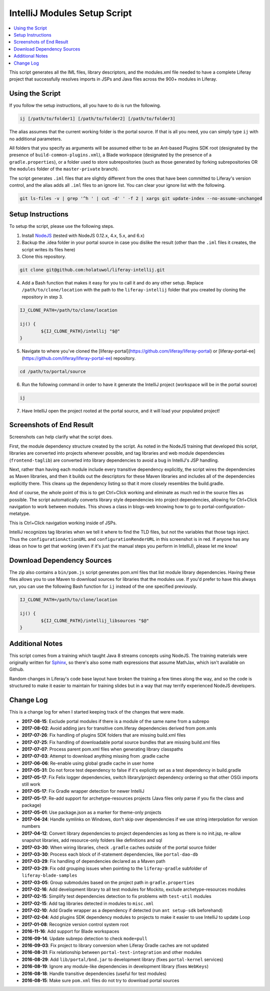 IntelliJ Modules Setup Script
=============================

.. contents:: :local:

This script generates all the IML files, library descriptors, and the modules.xml file needed to have a complete Liferay project that successfully resolves imports in JSPs and Java files across the 900+ modules in Liferay.

Using the Script
----------------

If you follow the setup instructions, all you have to do is run the following.

.. code-block:: bash

	ij [/path/to/folder1] [/path/to/folder2] [/path/to/folder3]

The alias assumes that the current working folder is the portal source. If that is all you need, you can simply type ``ij`` with no additional parameters.

All folders that you specify as arguments will be assumed either to be an Ant-based Plugins SDK root (designated by the presence of ``build-common-plugins.xml``), a Blade workspace (designated by the presence of a ``gradle.properties``), or a folder used to store subrepositories (such as those generated by forking subrepositories OR the ``modules`` folder of the ``master-private`` branch).

The script generates ``.iml`` files that are slightly different from the ones that have been committed to Liferay's version control, and the alias adds all ``.iml`` files to an ignore list. You can clear your ignore list with the following.

.. code-block:: bash

	git ls-files -v | grep '^h ' | cut -d' ' -f 2 | xargs git update-index --no-assume-unchanged

Setup Instructions
------------------

To setup the script, please use the following steps.

1. Install `NodeJS <https://nodejs.org/en/download/releases/>`__ (tested with NodeJS 0.12.x, 4.x, 5.x, and 6.x)

2. Backup the .idea folder in your portal source in case you dislike the result (other than the ``.iml`` files it creates, the script writes its files here)

3. Clone this repository.

.. code-block:: bash

	git clone git@github.com:holatuwol/liferay-intellij.git

4. Add a Bash function that makes it easy for you to call it and do any other setup. Replace ``/path/to/clone/location`` with the path to the ``liferay-intellij`` folder that you created by cloning the repository in step 3.

.. code-block:: bash

	IJ_CLONE_PATH=/path/to/clone/location

	ij() {
		${IJ_CLONE_PATH}/intellij "$@"
	}

5. Navigate to where you've cloned the [liferay-portal](https://github.com/liferay/liferay-portal) or [liferay-portal-ee](https://github.com/liferay/liferay-portal-ee) repository.

.. code-block:: bash

	cd /path/to/portal/source

6. Run the following command in order to have it generate the IntelliJ project (workspace will be in the portal source)

.. code-block:: bash

	ij

7. Have IntelliJ open the project rooted at the portal source, and it will load your populated project!

Screenshots of End Result
-------------------------

Screenshots can help clarify what the script does.

First, the module dependency structure created by the script. As noted in the NodeJS training that developed this script, libraries are converted into projects whenever possible, and tag libraries and web module dependencies (``frontend-taglib``) are converted into library dependencies to avoid a bug in IntelliJ's JSP handling.

.. image:: intellij1.png
   :height: 360
   :width: 480

Next, rather than having each module include every transitive dependency explicitly, the script wires the dependencies as Maven libraries, and then it builds out the descriptors for these Maven libraries and includes all of the dependencies explicitly there. This cleans up the dependency listing so that it more closely resembles the build.gradle.

.. image:: intellij2.png
   :height: 360
   :width: 480

And of course, the whole point of this is to get Ctrl+Click working and eliminate as much red in the source files as possible. The script automatically converts library style dependencies into project dependencies, allowing for Ctrl+Click navigation to work between modules. This shows a class in blogs-web knowing how to go to portal-configuration-metatype.

.. image:: intellij3.png
   :height: 360
   :width: 480

This is Ctrl+Click navigation working inside of JSPs.

.. image:: intellij4.png
   :height: 360
   :width: 480

IntelliJ recognizes tag libraries when we tell it where to find the TLD files, but not the variables that those tags inject. Thus the ``configurationActionURL`` and ``configurationRenderURL`` in this screenshot is in red. If anyone has any ideas on how to get that working (even if it's just the manual steps you perform in IntelliJ), please let me know!

Download Dependency Sources
---------------------------

The zip also contains a ``bin/pom.js`` script generates pom.xml files that list module library dependencies. Having these files allows you to use Maven to download sources for libraries that the modules use. If you'd prefer to have this always run, you can use the following Bash function for ``ij`` instead of the one specified previously.

.. code-block:: bash

	IJ_CLONE_PATH=/path/to/clone/location

	ij() {
		${IJ_CLONE_PATH}/intellij_libsources "$@"
	}

Additional Notes
----------------

This script comes from a training which taught Java 8 streams concepts using NodeJS. The training materials were originally written for `Sphinx <http://www.sphinx-doc.org/en/stable/>`__, so there's also some math expressions that assume MathJax, which isn't available on Github.

Random changes in Liferay's code base layout have broken the training a few times along the way, and so the code is structured to make it easier to maintain for training slides but in a way that may terrify experienced NodeJS developers.

Change Log
----------

This is a change log for when I started keeping track of the changes that were made.

* **2017-08-15**: Exclude portal modules if there is a module of the same name from a subrepo
* **2017-08-02**: Avoid adding jars for transitive com.liferay dependencies derived from pom.xmls
* **2017-07-26**: Fix handling of plugins SDK folders that are missing build.xml files
* **2017-07-25**: Fix handling of downloadable portal source bundles that are missing build.xml files
* **2017-07-07**: Process parent pom.xml files when generating library classpaths
* **2017-07-03**: Attempt to download anything missing from .gradle cache
* **2017-06-06**: Re-enable using global gradle cache in user home
* **2017-05-31**: Do not force test dependency to false if it's explicitly set as a test dependency in build.gradle
* **2017-05-17**: Fix Felix logger dependencies, switch library/project dependency ordering so that other OSGi imports still work
* **2017-05-17**: Fix Gradle wrapper detection for newer IntelliJ
* **2017-05-17**: Re-add support for archetype-resources projects (Java files only parse if you fix the class and package)
* **2017-05-01**: Use package.json as a marker for theme-only projects
* **2017-04-24**: Handle symlinks on Windows, don't skip over dependencies if we use string interpolation for version numbers
* **2017-04-12**: Convert library dependencies to project dependencies as long as there is no init.jsp, re-allow snapshot libraries, add resource-only folders like definitions and sql
* **2017-03-30**: When wiring libraries, check ``.gradle`` caches outside of the portal source folder
* **2017-03-30**: Process each block of if-statement dependencies, like ``portal-dao-db``
* **2017-03-29**: Fix handling of dependencies declared as a Maven path
* **2017-03-29**: Fix odd grouping issues when pointing to the ``liferay-gradle`` subfolder of ``liferay-blade-samples``
* **2017-03-05**: Group submodules based on the project path in ``gradle.properties``
* **2017-02-16**: Add development library to all test modules for Mockito, exclude archetype-resources modules
* **2017-02-15**: Simplify test dependencies detection to fix problems with ``test-util`` modules
* **2017-02-15**: Add tag libraries detected in modules to ``misc.xml``
* **2017-02-10**: Add Gradle wrapper as a dependency if detected (run ``ant setup-sdk`` beforehand)
* **2017-02-04**: Add plugins SDK dependency modules to projects to make it easier to use IntelliJ to update Loop
* **2017-01-08**: Recognize version control system root
* **2016-11-16**: Add support for Blade workspaces
* **2016-09-14**: Update subrepo detection to check ``mode=pull``
* **2016-09-03**: Fix project to library conversion when Liferay Gradle caches are not updated
* **2016-08-31**: Fix relationship between ``portal-test-integration`` and other modules
* **2016-08-29**: Add ``lib/portal/bnd.jar`` to development library (fixes ``portal-kernel`` services)
* **2016-08-19**: Ignore any module-like dependencies in development library (fixes ``WebKeys``)
* **2016-08-18**: Handle transitive dependencies (useful for test modules)
* **2016-08-15**: Make sure ``pom.xml`` files do not try to download portal sources
